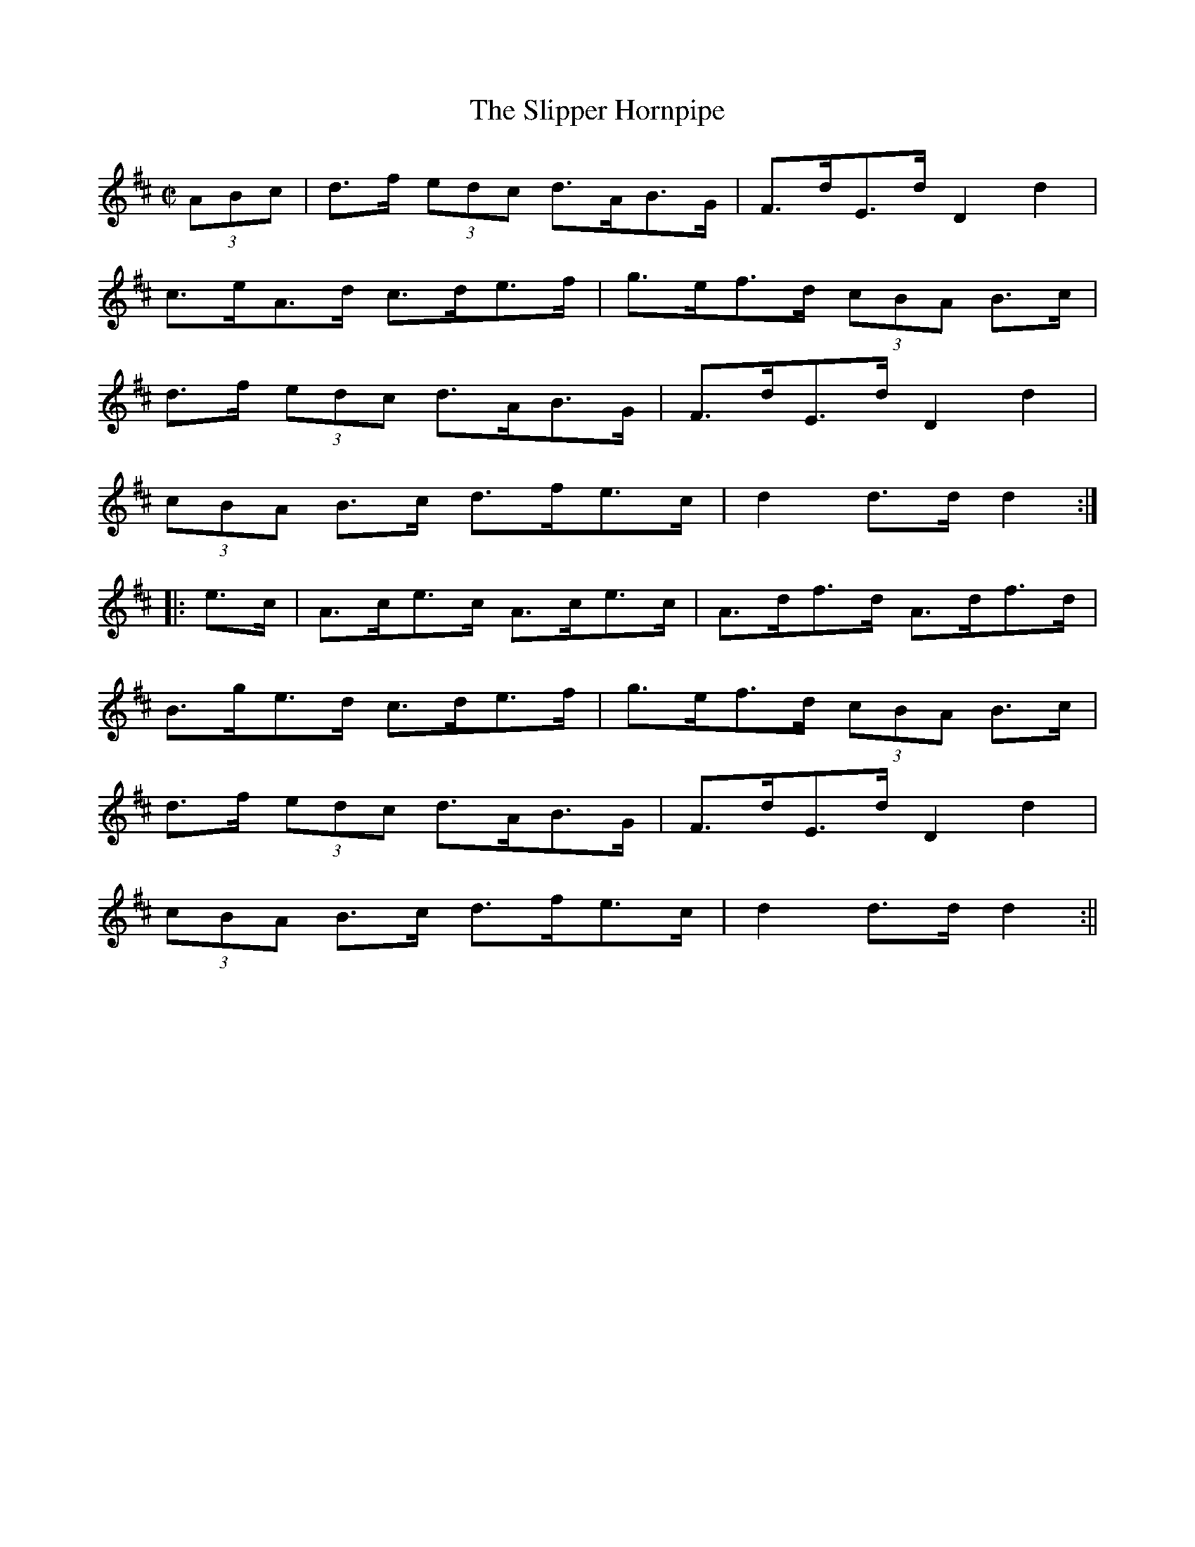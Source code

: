 X:1596
T:Slipper Hornpipe, The
R:hornpipe
N:"Collected by Dillon"
B:O'Neill's 1596
M:C|
L:1/8
K:D
(3ABc | d>f (3edc d>AB>G | F>dE>d D2 d2 |
 c>eA>d c>de>f | g>ef>d (3cBA B>c |
d>f (3edc d>AB>G | F>dE>d D2 d2 |
(3cBA B>c d>fe>c | d2 d>d d2 :|
|: e>c | A>ce>c A>ce>c | A>df>d A>df>d |
B>ge>d c>de>f | g>ef>d (3cBA B>c |
d>f (3edc d>AB>G | F>dE>d D2 d2 |
(3cBA B>c d>fe>c | d2 d>d d2 :||
